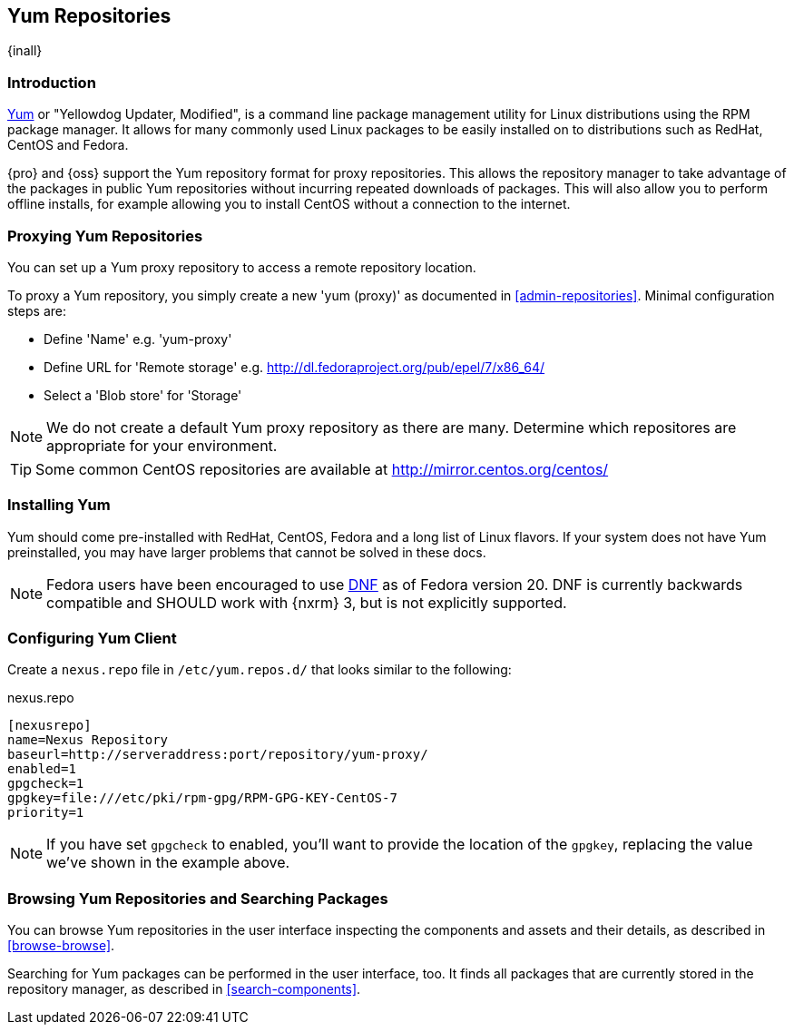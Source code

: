 [[yum]]
== Yum Repositories
{inall}

[[yum-introduction]]
=== Introduction

http://yum.baseurl.org/[Yum] or "Yellowdog Updater, Modified", is a command line package management utility for
Linux distributions using the RPM package manager. It allows for many commonly used Linux packages to be easily
installed on to distributions such as RedHat, CentOS and Fedora.

{pro} and {oss} support the Yum repository format for proxy repositories. This allows the repository
manager to take advantage of the packages in public Yum repositories without
incurring repeated downloads of packages. This will also allow you to perform offline installs, for example
allowing you to install CentOS without a connection to the internet.

[[yum-proxy]]
=== Proxying Yum Repositories

You can set up a Yum proxy repository to access a remote repository location.

To proxy a Yum repository, you simply create a new 'yum (proxy)' as documented in <<admin-repositories>>. Minimal
configuration steps are:

- Define 'Name' e.g. 'yum-proxy'
- Define URL for 'Remote storage' e.g. http://dl.fedoraproject.org/pub/epel/7/x86_64/[http://dl.fedoraproject.org/pub/epel/7/x86_64/]
- Select a 'Blob store' for 'Storage'

NOTE: We do not create a default Yum proxy repository as there are many. Determine which repositores are
appropriate for your environment.

TIP: Some common CentOS repositories are available at
http://mirror.centos.org/centos/[http://mirror.centos.org/centos/]

[[yum-installation]]
=== Installing Yum

Yum should come pre-installed with RedHat, CentOS, Fedora and a long list of Linux flavors. If your system does
not have Yum preinstalled, you may have larger problems that cannot be solved in these docs.

NOTE: Fedora users have been encouraged to use http://dnf.baseurl.org/[DNF] as of Fedora version 20. DNF is
currently backwards compatible and SHOULD work with {nxrm} 3, but is not explicitly supported.

[[yum-client]]
=== Configuring Yum Client

Create a `nexus.repo` file in `/etc/yum.repos.d/` that looks similar to the following:

.nexus.repo
----
[nexusrepo]
name=Nexus Repository
baseurl=http://serveraddress:port/repository/yum-proxy/
enabled=1
gpgcheck=1
gpgkey=file:///etc/pki/rpm-gpg/RPM-GPG-KEY-CentOS-7
priority=1
----

NOTE: If you have set `gpgcheck` to enabled, you'll want to provide the location of the `gpgkey`, replacing the value
we've shown in the example above.

[[yum-browse-search]]
=== Browsing Yum Repositories and Searching Packages

You can browse Yum repositories in the user interface inspecting the components and assets and their details, as
described in <<browse-browse>>.

Searching for Yum packages can be performed in the user interface, too. It finds all packages that are currently
stored in the repository manager, as described in <<search-components>>.

